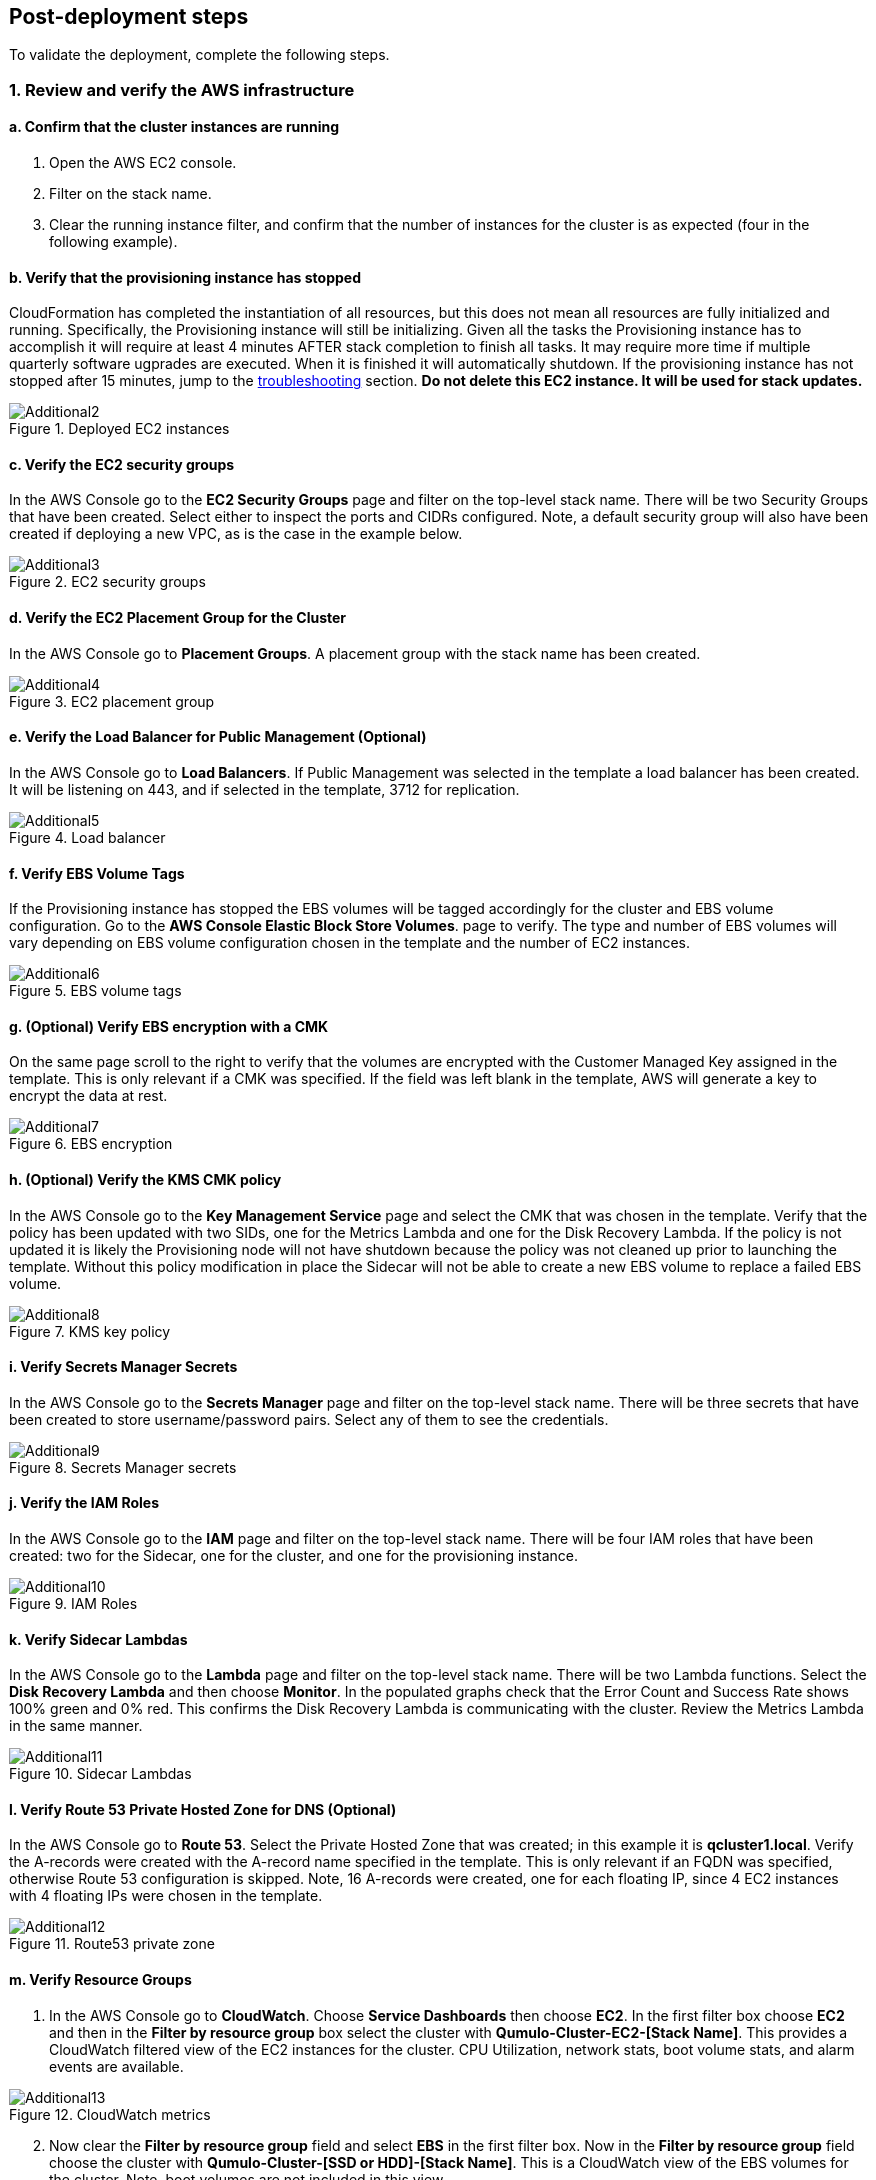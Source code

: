 // Add steps as necessary for accessing the software, post-configuration, and testing. Don’t include full usage instructions for your software, but add links to your product documentation for that information.
//Should any sections not be applicable, remove them

== Post-deployment steps

To validate the deployment, complete the following steps.

=== 1. Review and verify the AWS infrastructure

==== a. Confirm that the cluster instances are running

. Open the AWS EC2 console.
. Filter on the stack name.
. Clear the running instance filter, and confirm that the number of instances for the cluster is as expected (four in the following example).

==== b. Verify that the provisioning instance has stopped

CloudFormation has completed the instantiation of all resources, but this does not mean all resources are fully initialized and running. Specifically, the Provisioning instance will still be initializing. Given all the tasks the Provisioning instance has to accomplish it will require at least 4 minutes AFTER stack completion to finish all tasks. It may require more time if multiple quarterly software ugprades are executed. When it is finished it will automatically shutdown. If the provisioning instance has not stopped after 15 minutes, jump to the link:#_troubleshooting[troubleshooting] section. **Do not delete this EC2 instance. It will be used for stack updates.**

[#additional2]
.Deployed EC2 instances
image::../images/image2.png[Additional2]

==== c. Verify the EC2 security groups

In the AWS Console go to the **EC2 Security Groups** page and filter on the top-level stack name. There will be two Security Groups that have been created. Select either to inspect the ports and CIDRs configured.  Note, a default security group will also have been created if deploying a new VPC, as is the case in the example below.

[#additional3]
.EC2 security groups
image::../images/image3.png[Additional3]

==== d. Verify the EC2 Placement Group for the Cluster

In the AWS Console go to **Placement Groups**. A placement group with the stack name has been created.

[#additional4]
.EC2 placement group
image::../images/image4.png[Additional4]

==== e. Verify the Load Balancer for Public Management (Optional)

In the AWS Console go to **Load Balancers**. If Public Management was selected in the template a load balancer has been created. It will be listening on 443, and if selected in the template, 3712 for replication.

[#additional5]
.Load balancer
image::../images/image5.png[Additional5]

==== f. Verify EBS Volume Tags

If the Provisioning instance has stopped the EBS volumes will be tagged accordingly for the cluster and EBS volume configuration. Go to the **AWS Console Elastic Block Store Volumes**. page to verify. The type and number of EBS volumes will vary depending on EBS volume configuration chosen in the template and the number of EC2 instances.

[#additional6]
.EBS volume tags
image::../images/image6.png[Additional6]

==== g. (Optional) Verify EBS encryption with a CMK

On the same page scroll to the right to verify that the volumes are encrypted with the Customer Managed Key assigned in the template. This is only relevant if a CMK was specified. If the field was left blank in the template, AWS will generate a key to encrypt the data at rest.

[#additional7]
.EBS encryption
image::../images/image7.png[Additional7]

==== h. (Optional) Verify the KMS CMK policy

In the AWS Console go to the **Key Management Service** page and select the CMK that was chosen in the template. Verify that the policy has been updated with two SIDs, one for the Metrics Lambda and one for the Disk Recovery Lambda. If the policy is not updated it is likely the Provisioning node will not have shutdown because the policy was not cleaned up prior to launching the template. Without this policy modification in place the Sidecar will not be able to create a new EBS volume to replace a failed EBS volume.

[#additional8]
.KMS key policy
image::../images/image8.png[Additional8]

==== i. Verify Secrets Manager Secrets

In the AWS Console go to the **Secrets Manager** page and filter on the top-level stack name. There will be three secrets that have been created to store username/password pairs. Select any of them to see the credentials.

[#additional9]
.Secrets Manager secrets
image::../images/image9.png[Additional9]

==== j. Verify the IAM Roles

In the AWS Console go to the **IAM** page and filter on the top-level stack name. There will be four IAM roles that have been created: two for the Sidecar, one for the cluster, and one for the provisioning instance.

[#additional10]
.IAM Roles
image::../images/image10.png[Additional10]

==== k. Verify Sidecar Lambdas

In the AWS Console go to the **Lambda** page and filter on the top-level stack name. There will be two Lambda functions. Select the **Disk Recovery Lambda** and then choose **Monitor**. In the populated graphs check that the Error Count and Success Rate shows 100% green and 0% red. This confirms the Disk Recovery Lambda is communicating with the cluster. Review the Metrics Lambda in the same manner.

[#additional11]
.Sidecar Lambdas
image::../images/image11.png[Additional11]

==== l. Verify Route 53 Private Hosted Zone for DNS (Optional)

In the AWS Console go to **Route 53**. Select the Private Hosted Zone that was created; in this example it is **qcluster1.local**. Verify the A-records were created with the A-record name specified in the template. This is only relevant if an FQDN was specified, otherwise Route 53 configuration is skipped. Note, 16 A-records were created, one for each floating IP, since 4 EC2 instances with 4 floating IPs were chosen in the template.

[#additional12]
.Route53 private zone
image::../images/image12.png[Additional12]

==== m. Verify Resource Groups

. In the AWS Console go to **CloudWatch**. Choose **Service Dashboards** then choose **EC2**.  In the first filter box choose **EC2** and then in the **Filter by resource group** box select the cluster with **Qumulo-Cluster-EC2-[Stack Name]**. This provides a CloudWatch filtered view of the EC2 instances for the cluster. CPU Utilization, network stats, boot volume stats, and alarm events are available.

[#additional13]
.CloudWatch metrics
image::../images/image13.png[Additional13]

[start=2]
. Now clear the **Filter by resource group** field and select **EBS** in the first filter box. Now in the **Filter by resource group** field choose the cluster with **Qumulo-Cluster-[SSD or HDD]-[Stack Name]**. This is a CloudWatch view of the EBS volumes for the cluster. Note, boot volumes are not included in this view.

[#additional14]
.CloudWatch metrics filtered
image::../images/image14.png[Additional14]

==== n. Verify CloudWatch Dashboard

In the AWS Console go to **CloudWatch > Dashboard > Qumulo-Cluster-[Stack Name]-QSTACK-[123456789ABCD]**. This is a dashboard that has been built to display the metrics sent by the Qumulo Sidecar Metrics Lambda function. Instance health, EBS health, Available Capacity, and Performance data are all available. This dashboard is very useful for historical data that is over 72 hours old. For real-time data visit the Qumulo cluster’s UI. Note: If you are deploying multiple clusters in an AWS region give them unique Qumulo Cluster Names. Metrics are filtered based on the Qumulo Cluster Name.

[#additional15]
.CloudWatch dashboard
image::../images/image15.png[Additional15]

==== o. Verify CloudWatch Logs (Audit Logging)

In the AWS Console go to **CloudWatch > Log Groups > /qumulo/[Stack Name]**. This log group is configured if Audit Logging was enabled in the CloudFormation template. Log files
will immediately be available for each instance in the cluster.

[#additional16]
.CloudWatch log groups
image::../images/image16.png[Additional16]

=== 2. Review & Verify the Qumulo Cluster Configuration

==== a. Review the Outputs of the CloudFormation Stack

Go to the **CloudFormation** page and select the top-level stack name. Choose **Outputs**. If Route 53 was configured a URL to the private addresses, resolved by Route 53,
will be shown. If Route 53 was skipped, a URL to the first node’s primary IP address will be displayed. Likewise, if Public Management was chosen a URL to the Elastic IP (public static) address will be shown. If connecting via the public Internet, open a page from your local machine using the **QumuloPublicIP** URL. If connecting from within your VPC, paste the **QumuloPrivateIP** URL into the browser of an EC2 instance running Chrome.

[#additional17]
.CloudFormation outputs
image::../images/image17.png[Additional17]

==== b. Verify Admin Password

The login page should authenticate with the credentials: Username: **admin**, Password: **‘your chosen Admin password’**. If you’ve forgotten the admin password entered in the template go to Secrets Manager and retrieve it.  If this login screen doesn't appear the cluster has not formed Quorum. Do not form quorum manually because the provisioning instance will not be able to complete all secondary provisioning.  Instead, go to troubleshooting *The Cluster Didn't Form Quorum*.

[#additional18]
.Qumulo login
image::../images/image18.png[Additional18]

==== c. Verify Quorum and Protection

After logging in, the cluster dashboard should be displayed. If it isn’t the cluster failed to form quorum. Jump to troubleshooting.

[#additional19]
.Qumulo dashboard
image::../images/image19.png[Additional19]

Choose **More details**. The number of nodes in the cluster should match what was provisioned in the template. Further, to the right is the protection status showing protection for 1 node failure or 2 disk failures.

[#additional20]
.Qumulo dashboard details
image::../images/image20.png[Additional20]

==== d. Verify Software Version

In the top right of the Qumulo UI the software version is displayed. This should match the software version requested when the template was filled in. Here it shows Qumulo Core
version 4.2.0 as expected.

[#additional21]
.Qumulo software version
image::../images/image21.png[Additional21]

==== e. Verify Floating IPs

Go to the **Cluster** tab and select **Network Configuration**. Each node will have a persistent IP. This is the EC2 primary IP address that is provided via DHCP at creation and subsequently never changes unless the instance is destroyed (i.e. terminated). Also, each node will have floating IPs associated with it. In this case 4 floating IPs per instance were chosen. These IPs are EC2 secondary IPs that the cluster now manages as floating IPs. The AWS EC2 console will only display what EC2 secondary IPs were assigned to an instance at creation. For real-time status always refer to the Qumulo UI.

[#additional22]
.Qumulo floating IP addresses
image::../images/image22.png[Additional22]

==== f. Verify Sidecar User and Custom RBAC Configuration

Previously the Sidecar Lambda function connectivity to the cluster was verified. There’s no need to review the Sidecar User and RBAC configuration. If you desire to review these they are under **Cluster** -> **Local Users & Groups** and **Cluster** -> **Role Management**, respectively.

=== 3. Stack Update Options

NOTE: Make sure *Roll back all stack resources* is enabled within CloudFormation when performing stack updates.  This 
is required when a resource must be replaced.  

==== a. Supported Stack Update Parameters for Existing VPC with Standard parameters template

If you deployed with the *Deploy Cloud-Q in an existing VPC with Standard parameters* template a limited set of stack updates are supported.  If you want access to all potential stack updates you will need to perform a stack update to convert to the advanced template.  See the section *Updating to the Advanced Template*.  The table below lists the stack update options for the standard template.

|===
||Add |Del |Change

// space for headers
|Total Number of Qumulo EC2 Instances | | |increase
|Qumulo Sidecar Software Version | | |✓
|Termination Protection |✓ |✓ |✓
|===

==== b. Supported Stack Update Parameters for New VPC and Existing VPC with Advanced parameters templates

Both the New VPC and existing VPC with Advanced parameters templates support the list of stack update options below.

|===
||Add |Del |Change

// space for headers
|Total Number of Qumulo EC2 Instances | | |increase
|Floating IPs for IP Failover | | |✓
|Provision Qumulo SideCar Lambdas |✓ | |
|Qumulo Sidecar Software Version | | |✓
|Qumulo Security Group CIDRs #2, #3, #4 |✓ |✓ |
|Termination Protection |✓ |✓ |✓
|OPTIONAL: SNS Topics for automated Instance Recovery & EBS Volume Recovery |✓ |✓ |✓
|OPTIONAL: Provision Public IP for Qumulo Management |✓ |✓ |✓
|OPTIONAL: Replication Port for Qumulo Public IP |✓ |✓ |✓
|OPTIONAL: FQDN for R53 Private Hosted Zone |✓ |✓ |✓
|OPTIONAL: R53 Record Name for Qumulo RR DNS |✓ |✓ |✓
|OPTIONAL: Send Qumulo Audit Log messages to CloudWatch Logs? |✓ |✓ |✓
|===

==== c. Adding Node(s) to the Cluster

A Qumulo cluster may be grown in both capacity and performance by adding additional nodes (EC2 instances) to the cluster. This stack supports adding as many as 16 nodes in one stack update for a maximum of 20 nodes total in the cluster. Each node added increases compute, networking, and storage capacity. To add nodes to a cluster follow the procedure below. Note, total instance count may only be increased, not decreased. If total instance count is decreased the stack update will fail and roll back.

WARNING: If you have upgraded the software on the cluster after initial deployment leave the software version for the cluster in the template as it was originally provisioned. The stack is unaware of this update and the software version field for the cluster can not be used for upgrades after initial deployment.

. Go to the **CloudFormation** view in the AWS Console
. Select the top-level stack name
. Select **Update** in the upper right corner
. Keep the default **Use Current Template**
. Select **Next**
. The template as last populated will be displayed
. Scroll down to the **Total Number of Qumulo EC2 Instances**
. Increase the number of instances to the chosen value, **8** in this example
. Select **Next**
. Select *Roll back all stack resources*
. Select **Next** again
. **Check both boxes** acknowledging that CloudFormation may create IAM roles and that it may leverage CAPABILITY_AUTO_EXPAND.
. Select **Update stack**

The stack will commence updating. In this case four nodes will be added to the cluster. This is
not service impacting as the existing nodes are left untouched. There is a brief quorum bounce
to add the four new nodes to the cluster. Below is a view of the AWS EC2 Console showing
the new instances initializing.

[#additional23]
.EC2 instances
image::../images/image23.png[Additional23]

Notice that the Provisioning instance is also being restarted. This is by design. The Provisioner
will query the latest version of software running on the cluster and upgrade all new nodes to
this version of software before joining them to the cluster. Further, it tags all the new EBS
volumes and updates the floating IPs.

This stack provisioned Public Management and Route 53 originally. With the addition of new
nodes, IP addresses need to be added to the Load Balancer and the Route 53 Private Hosted
Zone. The stack will automate these updates as well. You may review any nested stack to see
what resources were modified or added in the stack **Events** tab. At the completion of node
addition you may review any and all of the AWS infrastructure referencing the former section.
As a final check make sure the Provisioning node shutdown which indicates success of all
secondary provisioning.

[#additional24]
.EC2 instances
image::../images/image24.png[Additional24]

[start=2]
. Finally, login to the cluster and verify the node addition.

[#additional25]
.Qumulo cluster nodes
image::../images/image25.png[Additional25]

==== d. Changing the number of Floating IPs

A stack update may be used to change the number of floating IPs per EC2 instance. Follow the same steps as a Node Addition, but change the Floating IP for IP Failover field to the desired number of floating IPs per instance, 1-4, instead of changing the number of EC2 instances (steps 7 & 8 above). Note, if DNS for the floating IPs is being managed outside of the stack, the UNC path for clients mounting the cluster will be impacted until DNS is manually updated. To avoid this use the R53 Private Hosted Zone feature of this template.

==== e. Updating the Sidecar Software Version

A stack update may be used to update the Sidecar software version. Follow the same steps as a Node Addition, but change the **Sidecar Software Version** field to the desired version instead of changing the number of EC2 instances (steps 7 & 8 above). This is typically done after updating the cluster software via the Qumulo UI.

==== f. Adding or Removing Qumulo Security Group CIDRs #2, #3, #4

A stack updated may be used to provision additional CIDRs for the Qumulo security group. If a CIDR change is desired remove the CIDR by leaving the field blank and executing the stack update.  Then run the stack update again for the new CIDR.  For every CIDR added, all ports in the security group are provisioned with ingress rules.  Services allowed are SSH, HTTPS, HTTP, SMB, NFS, FTP, REST, and Qumulo Replication.

==== g. Adding or Removing Public Management

A stack update may be used to add or remove public management. Since this update is completely separate from the cluster there’s no changes required to the cluster infrastructure or infrastructure touched by the Provisioning instance. Hence, it will not restart. Follow the same steps as a Node Addition, but change the **OPTIONAL: Provision Public IP for Qumulo Management** parameter to ‘YES/NO’ instead of changing the number of EC2 instances (steps 7 & 8 above). Note, the MGMTNLBSTACK will be deleted when removing public management. This is expected. The stack will show as DELETE_FAILED for a period of time while CloudFormation retries the delete of the Elastic IP. Ultimately it will succeed.

==== h. Adding or Removing Route53 DNS Private Hosted Zone

It is possible to change the R53 FQDN, but AWS requires the deletion of the current Private Hosted Zone and a new one will be rebuilt if the FQDN is modified in a stack update. To remove the private hosted zone, clear the FQDN parameter. In the stack update pages you can review the changes the update will make. Follow the same steps as a Node Addition, but change the **OPTIONAL: FQDN for R53 Private Hosted Zone** parameter to the desired value instead of changing the number of EC2 instances (steps 7 & 8 above).

==== i. Enabling or Disabling Audit Logging

A stack update may be used to enable or disable Qumulo audit logging. These logs are stored in a CloudWatch Logs log group. If a stack update is used to disable audit logging the log group will be deleted. Likewise, if audit logging is enabled in a stack update a log group will be created with the name **/qumulo/[Stack Name]**. Follow the same steps as a Node Addition, but change the **OPTIONAL: Send Qumulo Audit Log messages to CloudWatch Logs?** parameter to ‘YES/NO’ instead of changing the number of EC2 instances (steps 7 & 8 above).

==== j. Adding the Qumulo Sidecar Lambdas

If the Sidecar was not deployed with the Cluster originally, it may be added subsequently to the stack. Follow the same steps as a Node Addition, but change the **Provision Qumulo Sidecar Lambdas** parameter to ‘Yes’ instead of changing the number of EC2 instances (steps 7 & 8 above). Removing the Sidecar lambdas is not supported.

==== k. Enabling or Disabling Termination Protection

A stack update may be used to enable or disable Termination Protection for the EC2 instances and the CloudFormation stack. Termination protection should be enabled in all production environments. Only disable it with a stack update prior to deleting the stack.

==== l. Adding or Removing SNS Topics for recovery alarms

A stack update mya be used to add SNS topic ARNs for the EC2 Instance Recovery alarm and the EBS Volume Recovery alarm.  These notification ARNs can be added, removed, or changed with a stack update.

==== m. Other Stack Updates and the QSTACK Policy

The only restrictions placed on stack updates are for the Qumulo cluster. Specifically this is the QSTACK. The stack policy is applied by the Provisioning instance, and it forbids any modifications, deletions, or replacements of QSTACK EC2 and EBS infrastructure. This is to protect production environments from erroneous stack updates. In the event a stack update is attempted for an unsupported change the update will simply fail and rollback without harm. Many stack updates are possible and not all permutations have been tested. The common examples are documented above that are most productive and well tested.

==== n. Changing EC2 Instance Types and EBS Volume Types

Qumulo does not support changing the cluster instance types with a stack update. This is prevented with the aforementioned stack policy. While it would be possible if allowed, it
would stop all the instances, change the instance type, and restart them. This would be service impacting in a production environment. Instead Qumulo recommends shutting down
an instance at a time so the cluster can leverage floating IPs and maintain the production workload.

Due to the permutations of EBS volume configurations the likelihood of user error is high attempting to change EBS volume types with a stack update. Rather than risk data loss this is blocked by the QSTACK policy.

For both EC2 instance type changes and EBS volume type changes Qumulo offers simple scripts that are production friendly.

=== 4. Updating to the Advanced Template

If you deployed in an existing VPC with the standard parameters template you can convert
to the advanced template to gain access to all of the stack update options.  The conversion process
consists of doing a stack update and replacing the template as follows:

1. Click on the **Deploy Cloud-Q in an existing VPC with Advanced parameters on AWS** link in the **Launch the Quick Start** section
2. Copy the auto-populated **Amazon S3 URL** for the template
3. Close this window
4. Go to the **CloudFormation** view in the AWS Console
5. Select the top-level stack name from the previous deployment that used the standard parameters template
6. Select **Update** in the upper right corner
7. Choose **Replace current template**
8. Paste the copied S3 URL into the **Amazon S3 URL** field
9. Select **Next**
10. The advanced template is now displayed with the previous standard parameters and advanced default parameterss
11. Leave all parameters as populated with the exception of the **Qumulo Sidecar Lambdas Private Subnet ID** and **AWS Public Subnet ID**
12. You may use the **AWS Private Subnet ID** or any other subnet ID in the VPC in both of these fields.  This is just to satisfy the template parser, nothing is being changed in the deployment.
13. Select **Next**
14. Select **Next** again
15. **Check both boxes** acknowledging that CloudFormation may create IAM roles and that it may leverage CAPABILITY_AUTO_EXPAND.
16. Select **Update stack**
17. When the stack status is displayed as **UPDATE_COMPLETE** the advanced template is now in use and operation
18. Execute another CloudFormation stack update per the **Stack Update Options** section to modify and maintain the deployment

=== 5. Termination Protection

In production deployments it is wise to enable Termination Protection for the entire stack and the EC2 instances. The template provides this protection by default.

=== 6. Deleting the Stack

When a cluster is no longer needed ensure all critical data has been removed from the cluster. Qumulo’s SHIFT functionality may be used to natively copy data from the cluster to S3. Alternatively, Qumulo supports S3 Snapshots but rehydration will require a cluster with the same EBS volume configuration. Once the data has been archived with the chosen method then use CloudFormation to update the stack to **Disable Termination Protection**. Finally, select the **top-level stack** in CloudFormation and choose **Delete**. All resources will be deleted.

If a Customer Managed Key was used for encryption at rest, the KMS CMK policy must be cleaned up. It’s simplest to do this after the stack is completely deleted. AWS CloudFormation does not support CMK policy modifications so it is unable to track these changes that the Provisioning instance applied. Go to the **AWS Key Management Service** and select the **CMK** that was used. Then **Edit** the policy. **Delete** the two SIDs for the Sidecar and select **Save**. If the key policy had no other SIDs applied to it, aside from the Qumulo Sidecar SIDs, it will have the following JSON structure before and after being cleaned up.

[#additional26]
.KMS key policy before cleanup
image::../images/image26.png[Additional26]

[#additional27]
.KMS key policy after cleanup
image::../images/image27.png[Additional27]

As of the date of this document AWS CloudFormation will fail to delete all of the MGMTNLB stack resources (If Public Management was provisioned). Simply let the
deletion finish, reselect the MGMTNLB stack and delete it again, and then delete the top-level stack.

=== 7. Qumulo SHIFT for Amazon S3

Qumulo Core supports copying data to and from Amazon S3.  After the cluster is up and running you may populate data on it by copying data from a chosen S3 bucket.  To create a SHIFT job, login to the Qumulo UI and select *Cluster* > *Copy to/from S3* and fill in the parameters. For detailed documentation on the Qumulo SHIFT feature set, UI, and CLI please refer to the following Qumulo documents:

* https://github.com/Qumulo/docs/blob/gh-pages/shift-from-s3.md[Qumulo SHIFT - Copy from S3^]
* https://care.qumulo.com/hc/en-us/articles/360053162273-Qumulo-Shift-for-Amazon-S3[Qumulo SHIFT - Copy to S3^]

=== 8. Multi-AZ with Qumulo DR

For disaster recovery and business continuity one or more clusters may be deployed in other Availability Zones or other Regions. The process to deploy in another Region is identical to the deployment addressed in this deployment guide.  Similarly, multi-AZ functionality may be leveraged by deploying a cluster in a second AZ within the chosen region.  The following steps demonstrate how to deploy a DR cluster assuming the production cluster was deployed in a new VPC.

==== a. Deploy the DR Cluster

Launch another quick start selecting the *Deploy {partner-product-short-name} into an exisiting VPC with Advanced parameters*.  Fill in the stack parameters
to deploy the cluster in the VPC created with the QCluster1 CloudFormation stack and name this second stack, and the cluster, QCluster1-DR.
However, choose the public and private subnet IDs associated with the *DR* subnets.  These will be apparent in the drop downs within the template.  
By choosing the DR subnets the cluster will be placed in the second availability zone built by the QCluster1 stack.
In this example a Qumulo Hybrid sc1 cluster with 20TB of usable capacity is built with four EC2 instances and a mix of gp2 and sc1 EBS volume types.
This is an example where the DR cluster may be sized and configured with completely different paramaters from the production cluster.  
Numerous reasons exist for this flexibility from cost savings to capacity planning, persisting
snapshots for long periods of time, and curating file data before archival to S3.  For these reasons, and many more, the addition of a DR cluster
is not automated when deploying the production cluster, but rather, handled as a subsequent deployment to provide the flexibility of location, size,
and capability.

[#additional28]
.QCluster1-DR Dashboard
image::../images/image28.png[Additional28]

==== b. Configure Replication on the Source Qumulo cluster

With Qumulo Core's native replication, data may be copied from the production cluster to the DR cluster in a continuous fashion.
This replication is asynchronous and resilient to any networking connectivity issues.  Whether you are replicating to a cluster in the
same VPC or a cluster in another region, the replication job will not loose data due to networking issues.  In this example continuous replication 
will be enabled on the root directory of the source cluster to the root directory of the target cluster.  However, replication is 
configurable per directory, making it easy to select what data you want to replicate to the DR cluster.  First, click on *Cluster*, then choose
*Replication*, then *Create Relationship*.  The figure below shows the configuration of the replication relationship on the production source cluster, 
*QCluster1*, targetting the DR cluster *QCluster1-DR*.  Note, a floating IP for the target cluster was used for the target IP address.
Finally, select *Save Relationship*

[#additional29]
.QCluster1 Replication Relationship Configuration
image::../images/image29.png[Additional29]

Now the source cluster is waiting for the relationship to be accepted on the destination cluster QCluster1-DR.

[#additional30]
.QCluster1 Replication Relationship Waiting for Destination Acceptance
image::../images/image30.png[Additional30]

==== Accept the Replication request on the Target Qumulo cluster

QCluster1-DR will pop up a message alerting you to the fact that a new replication relationship has been requested.  Click on *See Details*.

[#additional31]
.QCluster1-DR Notification of Replication Relationship Authorization Request
image::../images/image31.png[Additional31]

Now accept the replication request by selecting *Authorize* on QCluster1-DR which is the target for the replication as shown below.

[#additional32]
.QCluster1-DR Replication Relationship Authorization
image::../images/image32.png[Additional32]

==== c. Monitor the status of the Replication Relationship on the Source Qumulo cluster

At any time the status of the replication relationship is shown on the source cluster, QCluster1 in this example.  Replication may be paused or terminated, as well.  Replication performance is based on a combination of cluster workload, network bandwidth, and network latency.  Replication between Availability Zones in the same VPC will be faster than replication between regions due to the latency of the network connectivity.  Replication performance can be increased by creating multiple replication jobs for multiple directories rather than just replicating the root directory.  Below are two screen shots showing the replication job in progress and complete.

[#additional33]
.QCluster1 Replication In-Progress
image::../images/image33.png[Additional33]

[#additional34]
.QCluster1 Replication Complete
image::../images/image34.png[Additional34]
